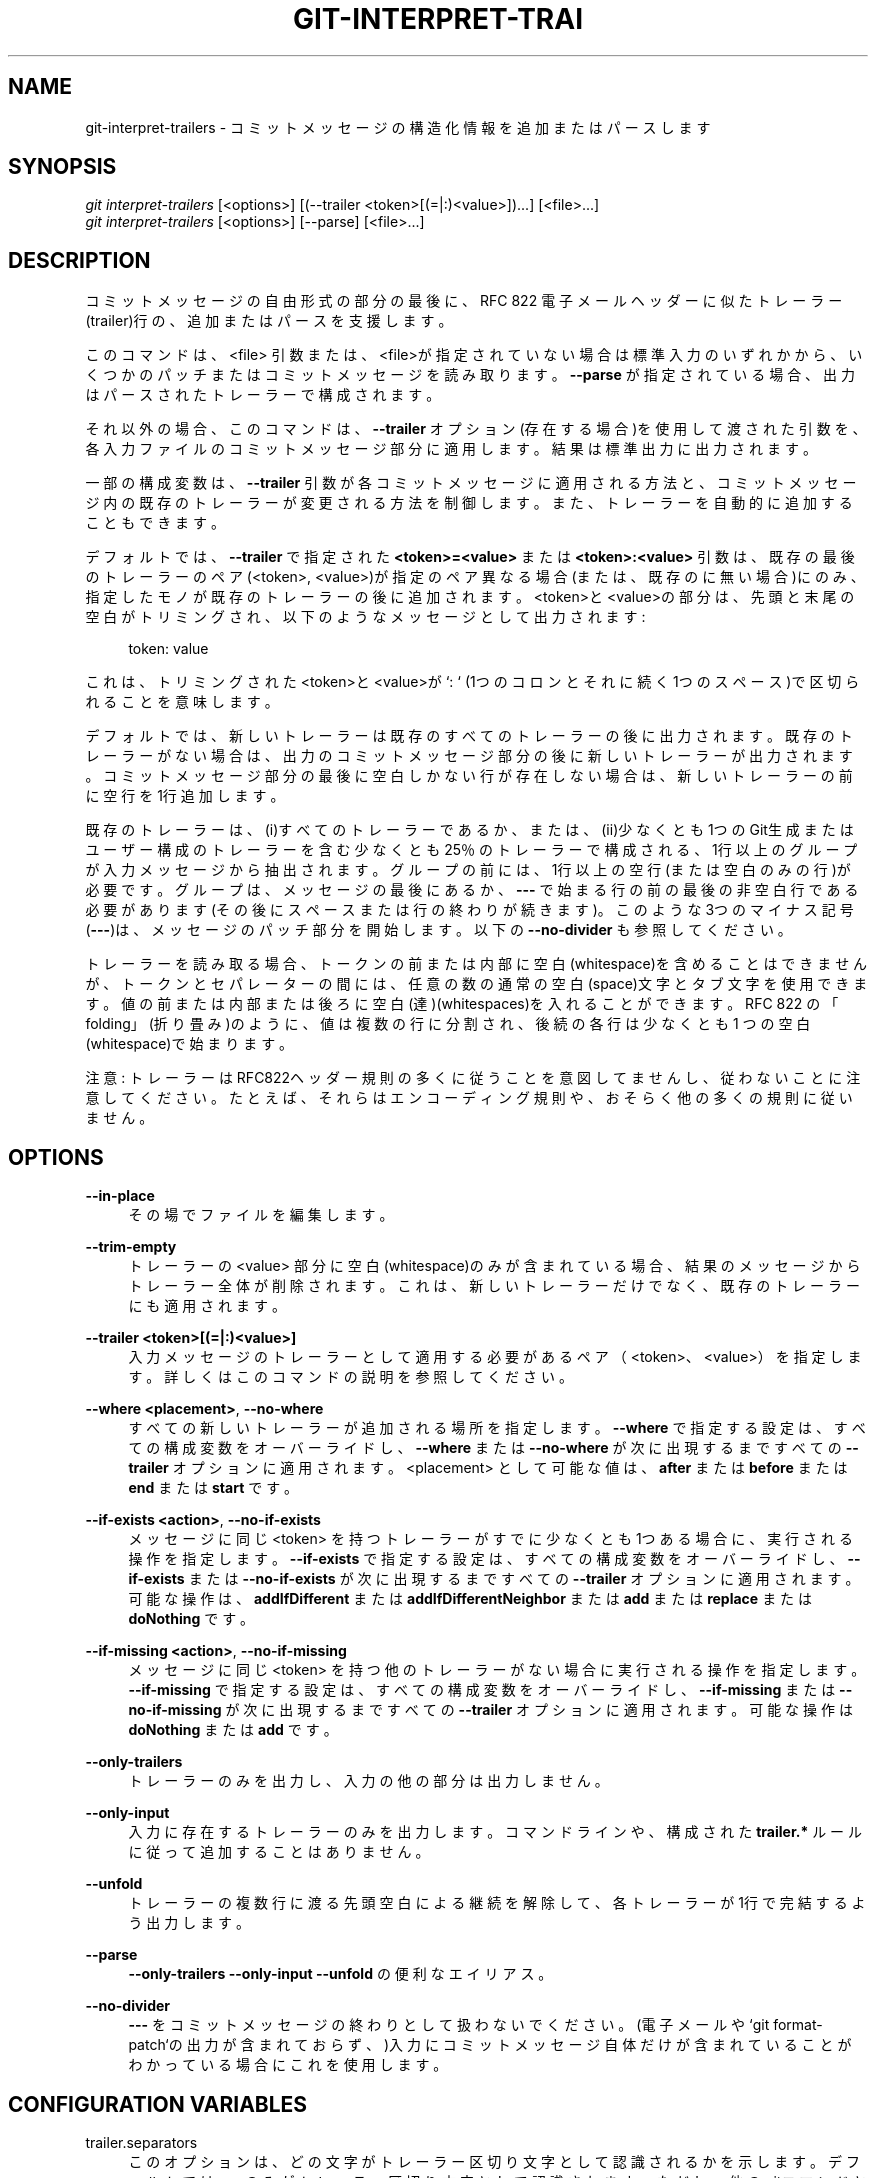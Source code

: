 '\" t
.\"     Title: git-interpret-trailers
.\"    Author: [FIXME: author] [see http://docbook.sf.net/el/author]
.\" Generator: DocBook XSL Stylesheets v1.79.1 <http://docbook.sf.net/>
.\"      Date: 12/10/2022
.\"    Manual: Git Manual
.\"    Source: Git 2.38.0.rc1.238.g4f4d434dc6.dirty
.\"  Language: English
.\"
.TH "GIT\-INTERPRET\-TRAI" "1" "12/10/2022" "Git 2\&.38\&.0\&.rc1\&.238\&.g" "Git Manual"
.\" -----------------------------------------------------------------
.\" * Define some portability stuff
.\" -----------------------------------------------------------------
.\" ~~~~~~~~~~~~~~~~~~~~~~~~~~~~~~~~~~~~~~~~~~~~~~~~~~~~~~~~~~~~~~~~~
.\" http://bugs.debian.org/507673
.\" http://lists.gnu.org/archive/html/groff/2009-02/msg00013.html
.\" ~~~~~~~~~~~~~~~~~~~~~~~~~~~~~~~~~~~~~~~~~~~~~~~~~~~~~~~~~~~~~~~~~
.ie \n(.g .ds Aq \(aq
.el       .ds Aq '
.\" -----------------------------------------------------------------
.\" * set default formatting
.\" -----------------------------------------------------------------
.\" disable hyphenation
.nh
.\" disable justification (adjust text to left margin only)
.ad l
.\" -----------------------------------------------------------------
.\" * MAIN CONTENT STARTS HERE *
.\" -----------------------------------------------------------------
.SH "NAME"
git-interpret-trailers \- コミットメッセージの構造化情報を追加またはパースします
.SH "SYNOPSIS"
.sp
.nf
\fIgit interpret\-trailers\fR [<options>] [(\-\-trailer <token>[(=|:)<value>])\&...] [<file>\&...]
\fIgit interpret\-trailers\fR [<options>] [\-\-parse] [<file>\&...]
.fi
.sp
.SH "DESCRIPTION"
.sp
コミットメッセージの自由形式の部分の最後に、RFC 822 電子メールヘッダーに似たトレーラー(trailer)行の、追加またはパースを支援します。
.sp
このコマンドは、<file> 引数または、 <file>が指定されていない場合は標準入力のいずれかから、いくつかのパッチまたはコミットメッセージを読み取ります。 \fB\-\-parse\fR が指定されている場合、出力はパースされたトレーラーで構成されます。
.sp
それ以外の場合、このコマンドは、 \fB\-\-trailer\fR オプション(存在する場合)を使用して渡された引数を、各入力ファイルのコミットメッセージ部分に適用します。結果は標準出力に出力されます。
.sp
一部の構成変数は、 \fB\-\-trailer\fR 引数が各コミットメッセージに適用される方法と、コミットメッセージ内の既存のトレーラーが変更される方法を制御します。また、トレーラーを自動的に追加することもできます。
.sp
デフォルトでは、 \fB\-\-trailer\fR で指定された \fB<token>=<value>\fR または \fB<token>:<value>\fR 引数は、既存の最後のトレーラーのペア(<token>, <value>)が指定のペア異なる場合(または、既存のに無い場合)にのみ、指定したモノが既存のトレーラーの後に追加されます。 <token>と<value>の部分は、先頭と末尾の空白がトリミングされ、以下のようなメッセージとして出力されます:
.sp
.if n \{\
.RS 4
.\}
.nf
token: value
.fi
.if n \{\
.RE
.\}
.sp
.sp
これは、トリミングされた<token>と<value>が `: ` (1つのコロンとそれに続く1つのスペース)で区切られることを意味します。
.sp
デフォルトでは、新しいトレーラーは既存のすべてのトレーラーの後に出力されます。既存のトレーラーがない場合は、出力のコミットメッセージ部分の後に新しいトレーラーが出力されます。コミットメッセージ部分の最後に空白しかない行が存在しない場合は、新しいトレーラーの前に空行を1行追加します。
.sp
既存のトレーラーは、(i)すべてのトレーラーであるか、または、(ii)少なくとも1つのGit生成またはユーザー構成のトレーラーを含む少なくとも25％のトレーラーで構成される、1行以上のグループが入力メッセージから抽出されます。グループの前には、1行以上の空行(または空白のみの行)が必要です。グループは、メッセージの最後にあるか、 \fB\-\-\-\fR で始まる行の前の最後の非空白行である必要があります(その後にスペースまたは行の終わりが続きます)。このような3つのマイナス記号(\fB\-\-\-\fR)は、メッセージのパッチ部分を開始します。 以下の \fB\-\-no\-divider\fR も参照してください。
.sp
トレーラーを読み取る場合、トークンの前または内部に空白(whitespace)を含めることはできませんが、トークンとセパレーターの間には、任意の数の通常の空白(space)文字とタブ文字を使用できます。 値の前または内部または後ろに空白(達)(whitespaces)を入れることができます。 RFC 822 の「folding」(折り畳み)のように、値は複数の行に分割され、後続の各行は少なくとも 1 つの空白(whitespace)で始まります。
.sp
注意: トレーラーはRFC822ヘッダー規則の多くに従うことを意図してませんし、従わないことに注意してください。たとえば、それらはエンコーディング規則や、おそらく他の多くの規則に従いません。
.SH "OPTIONS"
.PP
\fB\-\-in\-place\fR
.RS 4
その場でファイルを編集します。
.RE
.PP
\fB\-\-trim\-empty\fR
.RS 4
トレーラーの <value> 部分に空白(whitespace)のみが含まれている場合、結果のメッセージからトレーラー全体が削除されます。これは、新しいトレーラーだけでなく、既存のトレーラーにも適用されます。
.RE
.PP
\fB\-\-trailer <token>[(=|:)<value>]\fR
.RS 4
入力メッセージのトレーラーとして適用する必要があるペア（<token>、<value>）を指定します。詳しくはこのコマンドの説明を参照してください。
.RE
.PP
\fB\-\-where <placement>\fR, \fB\-\-no\-where\fR
.RS 4
すべての新しいトレーラーが追加される場所を指定します。
\fB\-\-where\fR
で指定する設定は、すべての構成変数をオーバーライドし、
\fB\-\-where\fR
または
\fB\-\-no\-where\fR
が次に出現するまですべての
\fB\-\-trailer\fR
オプションに適用されます。 <placement> として可能な値は、
\fBafter\fR
または
\fBbefore\fR
または
\fBend\fR
または
\fBstart\fR
です。
.RE
.PP
\fB\-\-if\-exists <action>\fR, \fB\-\-no\-if\-exists\fR
.RS 4
メッセージに同じ <token> を持つトレーラーがすでに少なくとも1つある場合に、実行される操作を指定します。
\fB\-\-if\-exists\fR
で指定する設定は、すべての構成変数をオーバーライドし、
\fB\-\-if\-exists\fR
または
\fB\-\-no\-if\-exists\fR
が次に出現するまですべての
\fB\-\-trailer\fR
オプションに適用されます。可能な操作は、
\fBaddIfDifferent\fR
または
\fBaddIfDifferentNeighbor\fR
または
\fBadd\fR
または
\fBreplace\fR
または
\fBdoNothing\fR
です。
.RE
.PP
\fB\-\-if\-missing <action>\fR, \fB\-\-no\-if\-missing\fR
.RS 4
メッセージに同じ <token> を持つ他のトレーラーがない場合に実行される操作を指定します。
\fB\-\-if\-missing\fR
で指定する設定は、すべての構成変数をオーバーライドし、
\fB\-\-if\-missing\fR
または
\fB\-\-no\-if\-missing\fR
が次に出現するまですべての
\fB\-\-trailer\fR
オプションに適用されます。可能な操作は
\fBdoNothing\fR
または
\fBadd\fR
です。
.RE
.PP
\fB\-\-only\-trailers\fR
.RS 4
トレーラーのみを出力し、入力の他の部分は出力しません。
.RE
.PP
\fB\-\-only\-input\fR
.RS 4
入力に存在するトレーラーのみを出力します。コマンドラインや、構成された
\fBtrailer\&.*\fR
ルールに従って追加することはありません。
.RE
.PP
\fB\-\-unfold\fR
.RS 4
トレーラーの複数行に渡る先頭空白による継続を解除して、各トレーラーが1行で完結するよう出力します。
.RE
.PP
\fB\-\-parse\fR
.RS 4
\fB\-\-only\-trailers \-\-only\-input \-\-unfold\fR
の便利なエイリアス。
.RE
.PP
\fB\-\-no\-divider\fR
.RS 4
\fB\-\-\-\fR
をコミットメッセージの終わりとして扱わないでください。(電子メールや `git format\-patch`の出力が含まれておらず、)入力にコミットメッセージ自体だけが含まれていることがわかっている場合にこれを使用します。
.RE
.SH "CONFIGURATION VARIABLES"
.PP
trailer\&.separators
.RS 4
このオプションは、どの文字がトレーラー区切り文字として認識されるかを示します。 デフォルトでは、
\fB:\fR
のみがトレーラー区切り文字として認識されます。ただし、他のgitコマンドとの互換性のために、コマンドラインでは
\fB=\fR
が常に受け入れられます。
.sp
このオプションで指定された最初の1文字は、このトレーラーの構成で別の区切り文字が指定されていない場合に使用されるデフォルトの文字になります。
.sp
たとえば、このオプションの値が "%=$" の場合、
\fB<token><sep><value>\fR
の形式を使用し、<sep> に
\fB%\fR
または
\fB=\fR
または
\fB$\fR
と、空白達を含む行のみトレーラーと見なされます。 また、
\fB%\fR
がデフォルトの区切り文字として使用されるため、デフォルトでは、トレーラーは
\fB<token>% <value>\fR
と出力されます(デフォルトの場合はこのようにトークンと値の間に1つの区切り文字列の最初の文字(パーセント記号)と「1つのスペース」が出力されます)。
.RE
.PP
trailer\&.where
.RS 4
このオプションは、新しいトレーラーが追加される場所を示します。
.sp
これは、デフォルトの
\fBend\fR
の他に
\fBstart\fR
または
\fBafter\fR
または
\fBbefore\fR
にすることができます。
.sp
\fBend\fR
の場合、新しいトレーラーはそれぞれ、既存のトレーラーの最後に出力されます。
.sp
\fBstart\fR
の場合、新しい各トレーラーは、既存のトレーラーの最後ではなく、最初に出力されます。
.sp
\fBafter\fR
の場合、新しいトレーラーはそれぞれ、同じ <token> を持つ最後のトレーラーの直後に出力されます。
.sp
\fBbefore\fR
の場合、新しい各トレーラーは、同じ <token> を持つ最初のトレーラーの直前に出力されます。
.RE
.PP
trailer\&.ifexists
.RS 4
このオプションを使用すると、メッセージに同じ <token> を持つトレーラーがすでに少なくとも1つある場合に、実行する操作を選択できます。
.sp
このオプションの有効な値は、
\fBaddIfDifferentNeighbor\fR
(デフォルト)、 または
\fBaddIfDifferent\fR
または
\fBadd\fR
または
\fBreplace\fR
または
\fBdoNothing\fR
です。
.sp
\fBaddIfDifferentNeighbor\fR
を使用すると、同一のペア(<token>、<value>)のトレーラーが、新しいトレーラーが追加される行の上または下にない場合にのみ、新しいトレーラーが追加されます。
.sp
\fBaddIfDifferent\fR
を使用すると、同じペア(<token>、<value>)のトレーラーがメッセージに含まれていない場合にのみ、新しいトレーラーが追加されます。
.sp
\fBadd\fR
を使用すると、同じペア（<token>、<value>）のトレーラーがすでにメッセージに含まれている場合でも、新しいトレーラーが追加されます。
.sp
\fBreplace\fR
を使用すると、同じ <token> を持つ既存のトレーラーが削除され、新しいトレーラーが追加されます。削除されるトレーラーは、新しいトレーラーが追加される場所に最も近い(同じ <token> を持つ)トレーラーになります。
.sp
\fBdoNothing\fR
を使用すると、何も実行されません。 つまり、メッセージに同じ <token> を持つトレーラーがすでに存在する場合、新しいトレーラーは追加されません。
.RE
.PP
trailer\&.ifmissing
.RS 4
このオプションを使用すると、メッセージに同じ <token> を持つトレーラーがまだない場合に実行する操作を選択できます。
.sp
このオプションの有効な値は、
\fBadd\fR
(デフォルト)と
\fBdoNothing\fR
です。
.sp
`add`を使用すると、新しいトレーラーが追加されます。
.sp
\fBdoNothing\fR
を使用すると、何も実行されません。
.RE
.PP
trailer\&.<token>\&.key
.RS 4
この キー(key) は、トレーラーで <token> の代わりに使用されます。このキーの後ろに、区切り文字を出力してから、いくつかのスペース文字を出力できます。デフォルトでは、有効な区切り文字は
\fB:\fR
のみですが、これは
\fBtrailer\&.separators\fR
構成変数を使用して変更できます。
.sp
トレーラーを追加するときに、この構成値内に区切り文字がある場合、 <token> とデフォルトの区切り文字の両方(つまり、<token><区切り文字><空白1つ>)がキーで置き換えられます。
.RE
.PP
trailer\&.<token>\&.where
.RS 4
このオプションは、「trailer\&.where」構成変数と同じ値を取り、指定された <token> を持つトレーラーに対してそのオプションで指定されたものをオーバーライドします。
.RE
.PP
trailer\&.<token>\&.ifexists
.RS 4
このオプションは、「trailer\&.ifexists」構成変数と同じ値を取り、指定された <token> を持つトレーラーに対してそのオプションで指定されたものをオーバーライドします。
.RE
.PP
trailer\&.<token>\&.ifmissing
.RS 4
このオプションは、「trailer\&.ifmissing」構成変数と同じ値を取り、指定された <token> を持つトレーラーに対してそのオプションで指定されたものをオーバーライドします。
.RE
.PP
trailer\&.<token>\&.command
.RS 4
このオプションは、指定のコマンドに引数として何も渡さないことを除いて、
\fBtrailer\&.<token>\&.cmd\fR
と同じように動作します。代わりに、文字列に最初に現れる置換文字列 $ARG のみ、引数として渡される値に置き換えられます。
.sp
\fBtrailer\&.<token>\&.command\fR
オプションは非推奨になり
\fBtrailer\&.<token>\&.cmd\fR
が採用されました。これは、ユーザーのコマンドの $ARG が一度だけ置き換えられることと、 $ARG を置き換える独創的な方法が安全でないためです。
.sp
\fBtrailer\&.<token>\&.cmd\fR
と
\fBtrailer\&.<token>\&.command\fR
の両方が同じ<token>で指定されている場合、
\fBtrailer\&.<token>\&.cmd\fR
が使用され、
\fBtrailer\&.<token>\&.command\fR
は無視されます。
.RE
.PP
trailer\&.<token>\&.cmd
.RS 4
このオプションを使用して、呼び出されるシェルコマンドを指定できます。最初の1回は、指定の <token> を持つトレーラーを自動的に追加し、その後、毎回
\fB\-\-trailer <token>=<value>\fR
引数を使用して、このオプションが生成するトレーラーの <value> を変更します。
.sp
指定のコマンドを最初に呼び出して、指定の <token> のトレーラーを追加すると、動作は、「git interpret\-trailers」コマンドの先頭に特別な
\fB\-\-trailer <token>=<value>\fR
引数が追加されたかのように振る舞います。ここで、 <value> は、先頭と末尾の空白が削除された、コマンドからの標準出力と見なされます。
.sp
いくつかの
\fB\-\-trailer <token>=<value>\fR
引数がコマンドラインで渡された場合、同じ <token> を持つこれらの引数ごとにコマンドが1回呼び出されます。そして、これらの引数の <value> 部分は、もしあれば、最初の引数としてコマンドに渡されます。このようにして、コマンドは
\fB\-\-trailer <token>=<value>\fR
引数で渡された <value> から計算された <value> を生成できます。
.RE
.SH "EXAMPLES"
.sp
.RS 4
.ie n \{\
\h'-04'\(bu\h'+03'\c
.\}
.el \{\
.sp -1
.IP \(bu 2.3
.\}
「Signed\-off\-by」キーを使用して「sign」トレーラーを構成してから、これらのトレーラーのうち2つをメッセージに追加します:
.sp
.if n \{\
.RS 4
.\}
.nf
$ git config trailer\&.sign\&.key "Signed\-off\-by"
$ cat msg\&.txt
subject

message
$ cat msg\&.txt | git interpret\-trailers \-\-trailer \*(Aqsign: Alice <alice@example\&.com>\*(Aq \-\-trailer \*(Aqsign: Bob <bob@example\&.com>\*(Aq
subject

message

Signed\-off\-by: Alice <alice@example\&.com>
Signed\-off\-by: Bob <bob@example\&.com>
.fi
.if n \{\
.RE
.\}
.sp
.RE
.sp
.RS 4
.ie n \{\
\h'-04'\(bu\h'+03'\c
.\}
.el \{\
.sp -1
.IP \(bu 2.3
.\}
\fB\-\-in\-place\fR
オプションを使用して、メッセージファイルをその場で編集します:
.sp
.if n \{\
.RS 4
.\}
.nf
$ cat msg\&.txt
subject

message

Signed\-off\-by: Bob <bob@example\&.com>
$ git interpret\-trailers \-\-trailer \*(AqAcked\-by: Alice <alice@example\&.com>\*(Aq \-\-in\-place msg\&.txt
$ cat msg\&.txt
subject

message

Signed\-off\-by: Bob <bob@example\&.com>
Acked\-by: Alice <alice@example\&.com>
.fi
.if n \{\
.RE
.\}
.sp
.RE
.sp
.RS 4
.ie n \{\
\h'-04'\(bu\h'+03'\c
.\}
.el \{\
.sp -1
.IP \(bu 2.3
.\}
最後のコミットをパッチとして抽出し、それに「Cc」トレーラーと「Reviewed\-by」トレーラーを追加します:
.sp
.if n \{\
.RS 4
.\}
.nf
$ git format\-patch \-1
0001\-foo\&.patch
$ git interpret\-trailers \-\-trailer \*(AqCc: Alice <alice@example\&.com>\*(Aq \-\-trailer \*(AqReviewed\-by: Bob <bob@example\&.com>\*(Aq 0001\-foo\&.patch >0001\-bar\&.patch
.fi
.if n \{\
.RE
.\}
.sp
.RE
.sp
.RS 4
.ie n \{\
\h'-04'\(bu\h'+03'\c
.\}
.el \{\
.sp -1
.IP \(bu 2.3
.\}
「Signed\-off\-by: 」がまだない場合にのみ、作者情報を含む「Signed\-off\-by: 」を自動的に追加するコマンドを伴って「sign」トレーラーを構成し、それがどのように機能するかを示します:
.sp
.if n \{\
.RS 4
.\}
.nf
$ git config trailer\&.sign\&.key "Signed\-off\-by: "
$ git config trailer\&.sign\&.ifmissing add
$ git config trailer\&.sign\&.ifexists doNothing
$ git config trailer\&.sign\&.command \*(Aqecho "$(git config user\&.name) <$(git config user\&.email)>"\*(Aq
$ git interpret\-trailers <<EOF
> EOF

Signed\-off\-by: Bob <bob@example\&.com>
$ git interpret\-trailers <<EOF
> Signed\-off\-by: Alice <alice@example\&.com>
> EOF

Signed\-off\-by: Alice <alice@example\&.com>
.fi
.if n \{\
.RE
.\}
.sp
.RE
.sp
.RS 4
.ie n \{\
\h'-04'\(bu\h'+03'\c
.\}
.el \{\
.sp -1
.IP \(bu 2.3
.\}
trailer\&.fix\&.key に 区切り文字
\fB#\fR
を含み、その後ろにスペースを含まないキーを使用して「fix」トレーラーを構成し、それがどのように機能するかを示します:
.sp
.if n \{\
.RS 4
.\}
.nf
$ git config trailer\&.separators ":#"
$ git config trailer\&.fix\&.key "Fix #"
$ echo "subject" | git interpret\-trailers \-\-trailer fix=42
subject

Fix #42
.fi
.if n \{\
.RE
.\}
.sp
.RE
.sp
.RS 4
.ie n \{\
\h'-04'\(bu\h'+03'\c
.\}
.el \{\
.sp -1
.IP \(bu 2.3
.\}
cmdを使用して「ヘルプ」トレーラーを構成します。スクリプト
\fBglog\-find\-author\fR
を使用して、gitリポジトリのgitログから指定された作成者IDを検索し、その動作を示します。
.sp
.if n \{\
.RS 4
.\}
.nf
$ cat ~/bin/glog\-find\-author
#!/bin/sh
test \-n "$1" && git log \-\-author="$1" \-\-pretty="%an <%ae>" \-1 || true
$ git config trailer\&.help\&.key "Helped\-by: "
$ git config trailer\&.help\&.ifExists "addIfDifferentNeighbor"
$ git config trailer\&.help\&.cmd "~/bin/glog\-find\-author"
$ git interpret\-trailers \-\-trailer="help:Junio" \-\-trailer="help:Couder" <<EOF
> subject
>
> message
>
> EOF
subject

message

Helped\-by: Junio C Hamano <gitster@pobox\&.com>
Helped\-by: Christian Couder <christian\&.couder@gmail\&.com>
.fi
.if n \{\
.RE
.\}
.sp
.RE
.sp
.RS 4
.ie n \{\
\h'-04'\(bu\h'+03'\c
.\}
.el \{\
.sp -1
.IP \(bu 2.3
.\}
cmdを使用して
\fBref\fR
トレーラーを構成し、スクリプト
\fBglog\-grep\fR
を使用して、gitリポジトリのgitログから最後の関連するコミットをgrepし、それがどのように機能するかを示します。
.sp
.if n \{\
.RS 4
.\}
.nf
$ cat ~/bin/glog\-grep
#!/bin/sh
test \-n "$1" && git log \-\-grep "$1" \-\-pretty=reference \-1 || true
$ git config trailer\&.ref\&.key "Reference\-to: "
$ git config trailer\&.ref\&.ifExists "replace"
$ git config trailer\&.ref\&.cmd "~/bin/glog\-grep"
$ git interpret\-trailers \-\-trailer="ref:Add copyright notices\&." <<EOF
> subject
>
> message
>
> EOF
subject

message

Reference\-to: 8bc9a0c769 (Add copyright notices\&., 2005\-04\-07)
.fi
.if n \{\
.RE
.\}
.sp
.RE
.sp
.RS 4
.ie n \{\
\h'-04'\(bu\h'+03'\c
.\}
.el \{\
.sp -1
.IP \(bu 2.3
.\}
関連するコミットの件名を出力し、それがどのように機能するかを示すコマンドを使用して、「see」トレーラーを構成します:
.sp
.if n \{\
.RS 4
.\}
.nf
$ git config trailer\&.see\&.key "See\-also: "
$ git config trailer\&.see\&.ifExists "replace"
$ git config trailer\&.see\&.ifMissing "doNothing"
$ git config trailer\&.see\&.command "git log \-1 \-\-oneline \-\-format=\e"%h (%s)\e" \-\-abbrev\-commit \-\-abbrev=14 \e$ARG"
$ git interpret\-trailers <<EOF
> subject
>
> message
>
> see: HEAD~2
> EOF
subject

message

See\-also: fe3187489d69c4 (subject of related commit)
.fi
.if n \{\
.RE
.\}
.sp
.RE
.sp
.RS 4
.ie n \{\
\h'-04'\(bu\h'+03'\c
.\}
.el \{\
.sp -1
.IP \(bu 2.3
.\}
空の値を持ついくつかのトレーラーを使用してコミットテンプレートを構成し(sedを使用してトレーラーの後に末尾のスペースを出力および保持します)、次に、「git interpret\-trailers」を使用するcommit\-msgフックを構成して、値が空のトレーラーを削除し、「git\-version」トレーラーを追加します:
.sp
.if n \{\
.RS 4
.\}
.nf
$ sed \-e \*(Aqs/ Z$/ /\*(Aq >commit_template\&.txt <<EOF
> ***subject***
>
> ***message***
>
> Fixes: Z
> Cc: Z
> Reviewed\-by: Z
> Signed\-off\-by: Z
> EOF
$ git config commit\&.template commit_template\&.txt
$ cat >\&.git/hooks/commit\-msg <<EOF
> #!/bin/sh
> git interpret\-trailers \-\-trim\-empty \-\-trailer "git\-version: \e$(git describe)" "\e$1" > "\e$1\&.new"
> mv "\e$1\&.new" "\e$1"
> EOF
$ chmod +x \&.git/hooks/commit\-msg
.fi
.if n \{\
.RE
.\}
.sp
.RE
.SH "SEE ALSO"
.sp
\fBgit-commit\fR(1), \fBgit-format-patch\fR(1), \fBgit-config\fR(1)
.SH "GIT"
.sp
Part of the \fBgit\fR(1) suite
